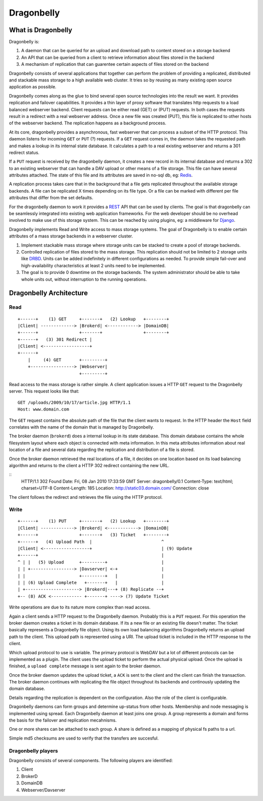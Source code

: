 ===========
Dragonbelly
===========

What is Dragonbelly
===================

Dragonbelly is:

#. A daemon that can be queried for an upload and download path to content
   stored on a storage backend
#. An API that can be queried from a client to retrieve information about
   files stored in the backend
#. A mechanism of replication that can guarentee certain aspects of files
   stored on the backend

Dragonbelly consists of several applications that together can perform the
problem of providing a replicated, distributed and stackable mass storage to a
high available web cluster. It tries so by reusing as many existing open source
application as possible.

Dragonbelly comes along as the glue to bind several open source technologies
into the result we want. It provides replication and failover capabilities.
It provides a thin layer of proxy software that translates http requests to a
load balanced webserver backend. Client requests can be either read (GET) or
(PUT) requests. In both cases the requests result in a redirect with a real
webserver address. Once a new file was created (PUT), this file is replicated
to other hosts of the webserver backend. The replication happens as a
background process.

At its core, dragonbelly provides a asynchronous, fast webserver that can
process a subset of the HTTP protocol. This daemon listens for incoming ``GET`` or
``PUT`` (?) requests. If a ``GET`` request comes in, the daemon takes the requested
path and makes a lookup in its internal state database. It calculates a path to
a real existing webserver and returns a 301 redirect status. 

If a ``PUT`` request is received by the dragonbelly daemon, it creates a new record
in its internal database and returns a 302 to an existing webserver that can
handle a DAV upload or other means of a file storage. This file can have
several attributes attached. The state of this file and its attributes are
saved in no-sql db, eg: Redis_.

A replication process takes care that in the background that a file gets replicated
throughout the available storage backends. A file can be replicated X times
depending on its file type. Or a file can be marked with different per file
attributes that differ from the set defaults.

For the dragonbelly daemon to work it provides a REST_ API that can be used by
clients. The goal is that dragonbelly can be seamlessly integrated into
existing web application frameworks. For the web developer should be no
overhead involved to make use of this storage system. This can be reached by
using plugins, eg: a middleware for Django_. 

Dragonbelly implements Read and Write access to mass storage systems. The goal
of Dragonbelly is to enable certain attributes of a mass storage backends in a
webserver cluster. 

#. Implement stackable mass storage where storage units can be stacked
   to create a pool of storage backends. 
#. Controlled replication of files stored to the mass storage. This replication
   should not be limited to 2 storage units like DRBD_. Units can be added
   indefinitely in different configurations as needed. To provide simple
   fail-over and high-availability characteristics at least 2 units need to be
   implemented. 
#. The goal is to provide 0 downtime on the storage backends. The system
   administrator should be able to take whole units out, without interruption
   to the running operations. 

Dragonbelly Architecture
========================

Read
----

::

    +------+    (1) GET     +-------+   (2) Lookup   +--------+
    |Client| -------------> |Brokerd| <------------> |DomainDB|
    +------+                +-------+                +--------+
    +------+   (3) 301 Redirect |
    |Client| <------------------+
    +------+
        |     (4) GET       +---------+
        +-----------------> |Webserver|
                            +---------+

Read access to the mass storage is rather simple. A client application issues a
HTTP ``GET`` request to the Dragonbelly server. This request looks like that:

::

    GET /uploads/2009/10/17/article.jpg HTTP/1.1
    Host: www.domain.com

The ``GET`` request contains the absolute path of the file that the client wants to
request. In the HTTP header the ``Host`` field correlates with the name of the
domain that is managed by Dragonbelly.

The broker daemon (``brokerd``) does a internal lookup in its state database.
This domain database contains the whole filesystem layout where each object is
connected with meta information. In this meta attributes information about
real location of a file and several data regarding the replication and
distribution of a file is stored. 

Once the broker daemon retrieved the real locations of a file, it decides on
one location based on its load balancing algorithm and returns to the client a
HTTP 302 redirect containing the new URL.

::
    HTTP/1.1 302 Found
    Date: Fri, 08 Jan 2010 17:33:59 GMT
    Server: dragonbelly/0.1
    Content-Type: text/html; charset=UTF-8
    Content-Length: 185
    Location: http://static03.domain.com/
    Connection: close

The client follows the redirect and retrieves the file using the HTTP protocol.

Write
-----

::

    +------+    (1) PUT     +-------+   (2) Lookup   +--------+
    |Client| -------------> |Brokerd| <------------> |DomainDB|
    +------+                +-------+   (3) Ticket   +--------+
    +------+   (4) Upload Path  |                           ^
    |Client| <------------------+                           | (9) Update
    +------+                                                |
    ^ | |   (5) Upload      +---------+                     |
    | | +-----------------> |Davserver| <-+                 |
    | |                     +---------+   |                 |
    | | (6) Upload Complete   +-------+   |                 |
    | +---------------------> |Brokerd|---+ (8) Replicate --+
    +-- (8) ACK <------------ +-------+ ----> (7) Update Ticket

Write operations are due to its nature more complex than read access. 

Again a client sends a HTTP request to the Dragonbelly daemon. Probably this 
is a ``PUT`` request. For this operation the broker daemon creates a ticket in
its domain database. If its a new file or an existing file doesn't matter. The
ticket basically represents a Dragonbelly file object. Using its own load 
balancing algorithms Dragonbelly returns an upload path to the client. This 
upload path is represented using a URI. The upload ticket is included in the
HTTP response to the client.

Which upload protocol to use is variable. The primary protocol is WebDAV but a
lot of different protocols can be implemented as a plugin. The client uses the
upload ticket to perform the actual physical upload. Once the upload is
finished, a ``upload complete`` message is sent again to the broker daemon. 

Once the broker daemon updates the upload ticket, a ``ACK`` is sent to the
client and the client can finish the transaction. The broker daemon continues
with replicating the file object throughout its backends and continously
updating the domain database. 

Details regarding the replication is dependent on the configuration. Also the
role of the client is configurable.

Dragonbelly daemons can form groups and determine up-status from other hosts.
Membership and node messaging is implemented using spread. Each Dragonbelly
daemon at least joins one group. A group represents a domain and forms the
basis for the failover and replication mecahnisms.

One or more shares can be attached to each group. A share is defined as a
mapping of physical fs paths to a url. 

Simple md5 checksums are used to verify that the transfers are succesful.

Dragonbelly players
-------------------

Dragonbelly consists of several components. The following players are
identified:

#. Client
#. BrokerD
#. DomainDB
#. Webserver/Davserver

.. _Redis: http://code.google.com/p/redis/
.. _REST: http://www.ics.uci.edu/~taylor/documents/2002-REST-TOIT.pdf
.. _Django: http://www.djangoproject.org
.. _DRBD: http://www.drbd.org

